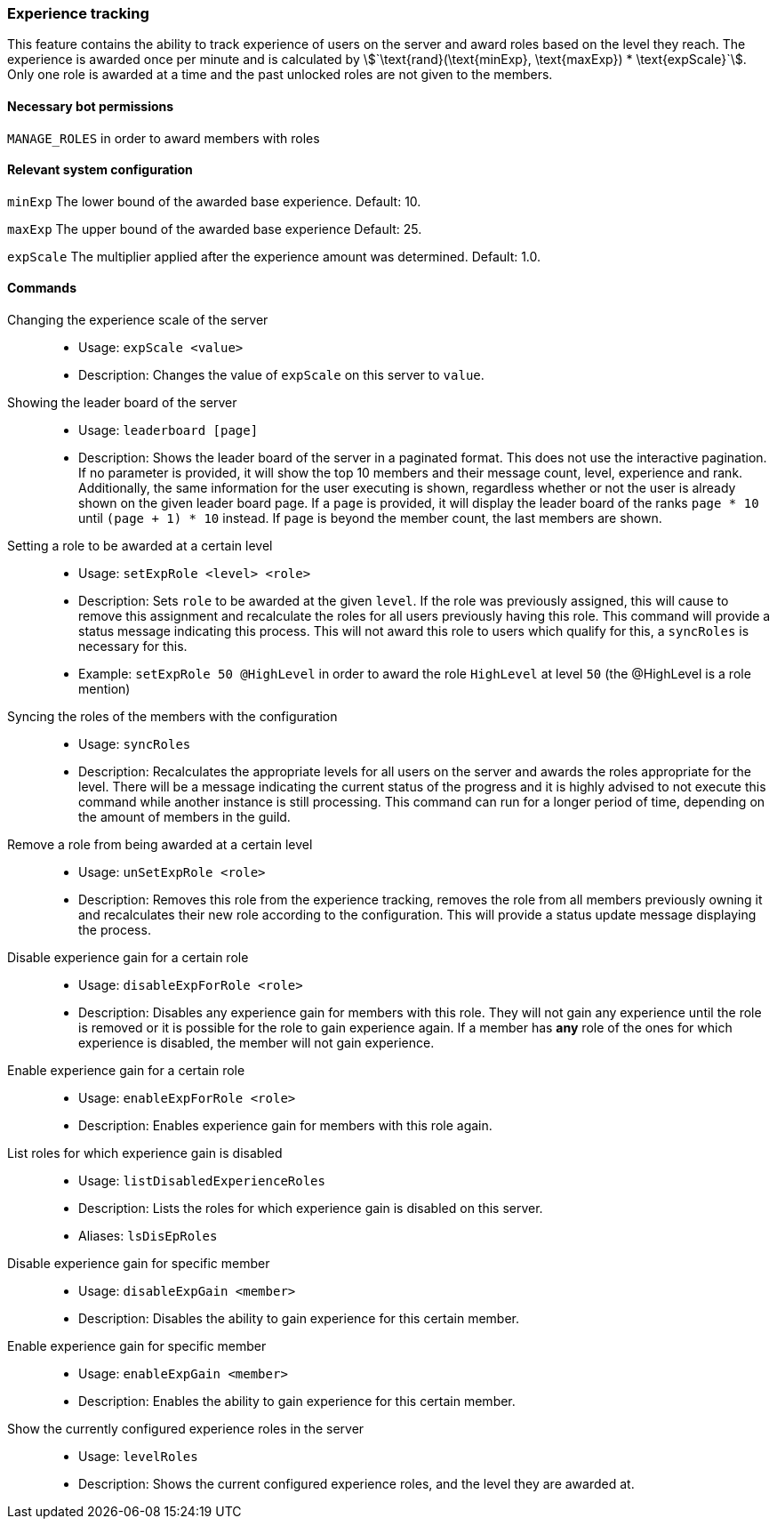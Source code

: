 === Experience tracking

This feature contains the ability to track experience of users on the server and award roles based on the level they reach.
The experience is awarded once per minute and is calculated by asciimath:[`\text{rand}(\text{minExp}, \text{maxExp}) * \text{expScale}`].
Only one role is awarded at a time and the past unlocked roles are not given to the members.

==== Necessary bot permissions
`MANAGE_ROLES` in order to award members with roles

==== Relevant system configuration
`minExp` The lower bound of the awarded base experience. Default: 10.

`maxExp` The upper bound of the awarded base experience Default: 25.

`expScale` The multiplier applied after the experience amount was determined. Default: 1.0.

==== Commands
Changing the experience scale of the server::
* Usage: `expScale <value>`
* Description: Changes the value of `expScale` on this server to `value`.

Showing the leader board of the server::
* Usage: `leaderboard [page]`
* Description: Shows the leader board of the server in a paginated format. This does not use the interactive pagination.
If no parameter is provided, it will show the top 10 members and their message count, level, experience and rank.
Additionally, the same information for the user executing is shown, regardless whether or not the user is already shown on the given leader board page.
If a `page` is provided, it will display the leader board of the ranks `page * 10` until  `(page + 1) * 10` instead. If `page` is beyond the member count, the last members are shown.


Setting a role to be awarded at a certain level::
* Usage: `setExpRole <level> <role>`
* Description: Sets `role` to be awarded at the given `level`. If the role was previously assigned,
this will cause to remove this assignment and recalculate the roles for all users previously having this role.
This command will provide a status message indicating this process.
This will not award this role to users which qualify for this, a `syncRoles` is necessary for this.
* Example: `setExpRole 50 @HighLevel` in order to award the role `HighLevel` at level `50` (the @HighLevel is a role mention)

Syncing the roles of the members with the configuration::
* Usage: `syncRoles`
* Description: Recalculates the appropriate levels for all users on the server and awards the roles appropriate for the level.
There will be a message indicating the current status of the progress and it is highly advised to not execute this command while another instance is still processing.
This command can run for a longer period of time, depending on the amount of members in the guild.

Remove a role from being awarded at a certain level::
* Usage: `unSetExpRole <role>`
* Description: Removes this role from the experience tracking, removes the role from all members previously owning it and recalculates their new role according to the configuration.
This will provide a status update message displaying the process.

Disable experience gain for a certain role::
* Usage: `disableExpForRole <role>`
* Description: Disables any experience gain for members with this role. They will not gain any experience until the role is removed or it is possible for the role to gain experience again.
If a member has *any* role of the ones for which experience is disabled, the member will not gain experience.

Enable experience gain for a certain role::
* Usage: `enableExpForRole <role>`
* Description: Enables experience gain for members with this role again.

List roles for which experience gain is disabled::
* Usage: `listDisabledExperienceRoles`
* Description: Lists the roles for which experience gain is disabled on this server.
* Aliases: `lsDisEpRoles`

Disable experience gain for specific member::
* Usage: `disableExpGain <member>`
* Description: Disables the ability to gain experience for this certain member.

Enable experience gain for specific member::
* Usage: `enableExpGain <member>`
* Description: Enables the ability to gain experience for this certain member.

Show the currently configured experience roles in the server::
* Usage: `levelRoles`
* Description: Shows the current configured experience roles, and the level they are awarded at.